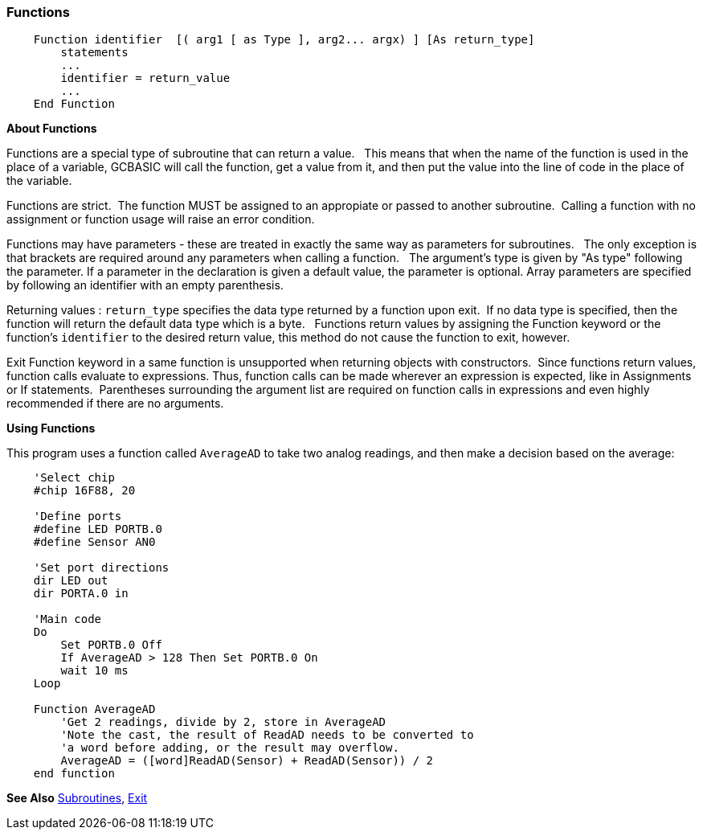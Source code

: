 === Functions

----
    Function identifier  [( arg1 [ as Type ], arg2... argx) ] [As return_type] 
        statements
        ...
        identifier = return_value
        ...
    End Function
----

*About Functions*

Functions are a special type of subroutine that can return a value.&#160;&#160;
This means that when the name of the function is used in the place of a
variable, GCBASIC will call the function, get a value from it, and then
put the value into the line of code in the place of the variable.

Functions are strict.&#160;&#160;The function MUST be assigned to an appropiate or passed to another subroutine.&#160;&#160;Calling a function with no assignment or function usage will raise an error condition.

Functions may have parameters - these are treated in exactly the
same way as parameters for subroutines.&#160;&#160;
The only exception is that brackets are required around any parameters when calling a function. &#160;&#160;The argument's type is given by "As type" following the parameter. If a parameter in the declaration is given a default value, the parameter is optional. Array parameters are specified by following an identifier with an empty parenthesis. 


Returning values : `return_type` specifies the data type returned by a function upon exit.&#160;&#160;If no data type is specified, then the function will return the default data type which is a byte.&#160;&#160;
Functions return values by assigning the Function keyword or the function's `identifier` to the desired return value, this method do not cause the function to exit, however.&#160;&#160;

Exit Function keyword in a same function is unsupported when returning objects with constructors.&#160;&#160;Since functions return values, function calls evaluate to expressions. Thus, function calls can be made wherever an expression is expected, like in Assignments or If statements.&#160;&#160;Parentheses surrounding the argument list are required on function calls in expressions and even highly recommended if there are no arguments. 

*Using Functions*

This program uses a function called `AverageAD` to take two analog
readings, and then make a decision based on the average:
----
    'Select chip
    #chip 16F88, 20

    'Define ports
    #define LED PORTB.0
    #define Sensor AN0

    'Set port directions
    dir LED out
    dir PORTA.0 in

    'Main code
    Do
        Set PORTB.0 Off
        If AverageAD > 128 Then Set PORTB.0 On
        wait 10 ms
    Loop

    Function AverageAD
        'Get 2 readings, divide by 2, store in AverageAD
        'Note the cast, the result of ReadAD needs to be converted to
        'a word before adding, or the result may overflow.
        AverageAD = ([word]ReadAD(Sensor) + ReadAD(Sensor)) / 2
    end function

----

*See Also* <<_subroutines,Subroutines>>, <<_exit,Exit>>
